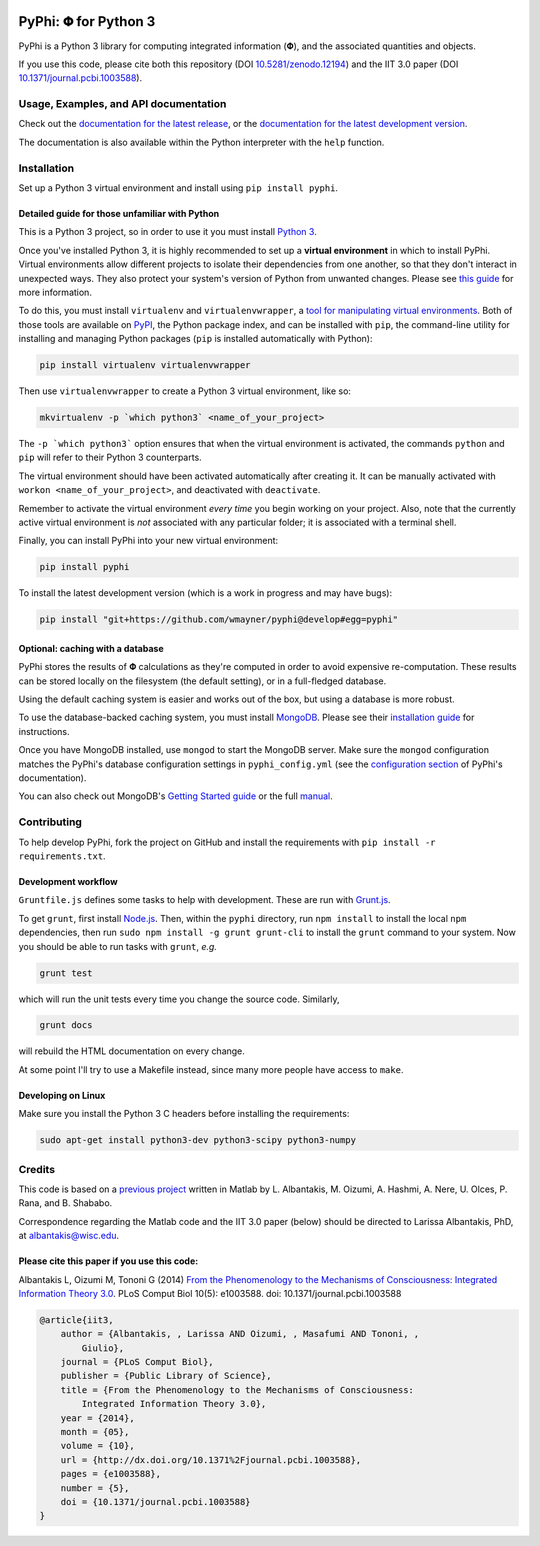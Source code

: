 .. image:: http://img.shields.io/travis/wmayner/pyphi/master.svg
    :target: https://travis-ci.org/wmayner/pyphi
    :alt: Travis build

.. image:: http://img.shields.io/coveralls/wmayner/pyphi/master.svg
    :target: https://coveralls.io/r/wmayner/pyphi?branch=develop
    :alt: Coveralls.io

.. image:: https://zenodo.org/badge/4651/wmayner/pyphi.png 
    :target: http://dx.doi.org/10.5281/zenodo.12194
    :alt: Zenodo DOI

*************************
PyPhi: |phi| for Python 3
*************************

PyPhi is a Python 3 library for computing integrated information (|phi|), and
the associated quantities and objects.

If you use this code, please cite both this repository (DOI
`10.5281/zenodo.12194 <http://dx.doi.org/10.5281/zenodo.12194>`_) and the IIT
3.0 paper (DOI `10.1371/journal.pcbi.1003588
<http://dx.doi.org/10.1371/journal.pcbi.1003588>`_).


Usage, Examples, and API documentation
~~~~~~~~~~~~~~~~~~~~~~~~~~~~~~~~~~~~~~

Check out the `documentation for the latest release
<https://pythonhosted.org/pyphi>`_, or the `documentation for the latest
development version <https://wmayner.github.io/pyphi>`_.

The documentation is also available within the Python interpreter with the
``help`` function.


Installation
~~~~~~~~~~~~

Set up a Python 3 virtual environment and install using ``pip install pyphi``.


Detailed guide for those unfamiliar with Python
```````````````````````````````````````````````

This is a Python 3 project, so in order to use it you must install `Python
3 <https://www.python.org/downloads/>`_.

Once you've installed Python 3, it is highly recommended to set up a **virtual
environment** in which to install PyPhi. Virtual environments allow different
projects to isolate their dependencies from one another, so that they don't
interact in unexpected ways. They also protect your system's version of Python
from unwanted changes. Please see `this guide
<http://docs.python-guide.org/en/latest/dev/virtualenvs/>`_ for more
information.

To do this, you must install ``virtualenv`` and ``virtualenvwrapper``, a `tool
for manipulating virtual environments
<http://virtualenvwrapper.readthedocs.org/en/latest/>`_. Both of those tools
are available on `PyPI <https://pypi.python.org/pypi>`_, the Python package
index, and can be installed with ``pip``, the command-line utility for
installing and managing Python packages (``pip`` is installed automatically
with Python):

.. code:: bash

    pip install virtualenv virtualenvwrapper

Then use ``virtualenvwrapper`` to create a Python 3 virtual environment, like
so:

.. code:: bash

    mkvirtualenv -p `which python3` <name_of_your_project>

The ``-p `which python3``` option ensures that when the virtual environment is
activated, the commands ``python`` and ``pip`` will refer to their Python 3
counterparts.

The virtual environment should have been activated automatically after creating
it. It can be manually activated with ``workon <name_of_your_project>``, and
deactivated with ``deactivate``.

Remember to activate the virtual environment *every time* you begin working on
your project. Also, note that the currently active virtual environment is *not*
associated with any particular folder; it is associated with a terminal shell.

Finally, you can install PyPhi into your new virtual environment:

.. code:: bash

    pip install pyphi

To install the latest development version (which is a work in progress and may
have bugs):

.. code:: bash

    pip install "git+https://github.com/wmayner/pyphi@develop#egg=pyphi"


Optional: caching with a database
`````````````````````````````````

PyPhi stores the results of |Phi| calculations as they're computed in order to
avoid expensive re-computation. These results can be stored locally on the
filesystem (the default setting), or in a full-fledged database. 

Using the default caching system is easier and works out of the box, but using
a database is more robust.

To use the database-backed caching system, you must install `MongoDB
<http://www.mongodb.org/>`_. Please see their `installation guide
<http://docs.mongodb.org/manual/installation/>`_ for instructions.

Once you have MongoDB installed, use ``mongod`` to start the MongoDB server.
Make sure the ``mongod`` configuration matches the PyPhi's database
configuration settings in ``pyphi_config.yml`` (see the `configuration section
<https://pythonhosted.org/pyphi/index.html#configuration>`_ of PyPhi's
documentation).

You can also check out MongoDB's `Getting Started guide
<http://docs.mongodb.org/manual/tutorial/getting-started/>`_ or the full
`manual <http://docs.mongodb.org/manual/>`_.


Contributing
~~~~~~~~~~~~

To help develop PyPhi, fork the project on GitHub and install the requirements
with ``pip install -r requirements.txt``.

Development workflow
````````````````````

``Gruntfile.js`` defines some tasks to help with development. These are run
with `Grunt.js <http:gruntjs.com>`_.

To get ``grunt``, first install `Node.js <http://nodejs.org/>`_. Then, within
the ``pyphi`` directory, run ``npm install`` to install the local ``npm``
dependencies, then run ``sudo npm install -g grunt grunt-cli`` to install the
``grunt`` command to your system. Now you should be able to run tasks with
``grunt``, *e.g.*

.. code:: bash

    grunt test

which will run the unit tests every time you change the source code. Similarly,

.. code:: bash

    grunt docs

will rebuild the HTML documentation on every change.

At some point I'll try to use a Makefile instead, since many more people have
access to ``make``.

Developing on Linux
```````````````````

Make sure you install the Python 3 C headers before installing the
requirements:

.. code:: bash

    sudo apt-get install python3-dev python3-scipy python3-numpy


Credits
~~~~~~~

This code is based on a `previous project <https://github.com/albantakis/iit>`_
written in Matlab by L. Albantakis, M. Oizumi, A. Hashmi, A. Nere, U. Olces, P.
Rana, and B. Shababo.

Correspondence regarding the Matlab code and the IIT 3.0 paper (below) should
be directed to Larissa Albantakis, PhD, at `albantakis@wisc.edu
<mailto:albantakis@wisc.edu>`_.


Please cite this paper if you use this code:
````````````````````````````````````````````

Albantakis L, Oizumi M, Tononi G (2014) `From the Phenomenology to the
Mechanisms of Consciousness: Integrated Information Theory 3.0
<http://www.ploscompbiol.org/article/info%3Adoi%2F10.1371%2Fjournal.pcbi.1003588>`_.
PLoS Comput Biol 10(5): e1003588. doi: 10.1371/journal.pcbi.1003588


.. code:: latex

    @article{iit3,
        author = {Albantakis, , Larissa AND Oizumi, , Masafumi AND Tononi, ,
            Giulio},
        journal = {PLoS Comput Biol},
        publisher = {Public Library of Science},
        title = {From the Phenomenology to the Mechanisms of Consciousness:
            Integrated Information Theory 3.0},
        year = {2014},
        month = {05},
        volume = {10},
        url = {http://dx.doi.org/10.1371%2Fjournal.pcbi.1003588},
        pages = {e1003588},
        number = {5},
        doi = {10.1371/journal.pcbi.1003588}
    }


.. |phi| unicode:: U+1D6BD .. mathematical bold capital phi
.. |small_phi| unicode:: U+1D6D7 .. mathematical bold phi
